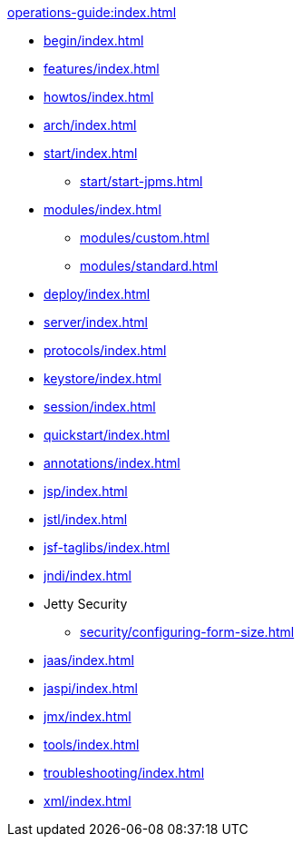 //
// ========================================================================
// Copyright (c) 1995 Mort Bay Consulting Pty Ltd and others.
//
// This program and the accompanying materials are made available under the
// terms of the Eclipse Public License v. 2.0 which is available at
// https://www.eclipse.org/legal/epl-2.0, or the Apache License, Version 2.0
// which is available at https://www.apache.org/licenses/LICENSE-2.0.
//
// SPDX-License-Identifier: EPL-2.0 OR Apache-2.0
// ========================================================================
//

.xref:operations-guide:index.adoc[]
* xref:begin/index.adoc[]
* xref:features/index.adoc[]
* xref:howtos/index.adoc[]
* xref:arch/index.adoc[]
* xref:start/index.adoc[]
** xref:start/start-jpms.adoc[]
* xref:modules/index.adoc[]
** xref:modules/custom.adoc[]
** xref:modules/standard.adoc[]
* xref:deploy/index.adoc[]
* xref:server/index.adoc[]
* xref:protocols/index.adoc[]
* xref:keystore/index.adoc[]
* xref:session/index.adoc[]
* xref:quickstart/index.adoc[]
* xref:annotations/index.adoc[]
* xref:jsp/index.adoc[]
* xref:jstl/index.adoc[]
* xref:jsf-taglibs/index.adoc[]
* xref:jndi/index.adoc[]
* Jetty Security
** xref:security/configuring-form-size.adoc[]
* xref:jaas/index.adoc[]
* xref:jaspi/index.adoc[]
* xref:jmx/index.adoc[]
* xref:tools/index.adoc[]
* xref:troubleshooting/index.adoc[]
* xref:xml/index.adoc[]
